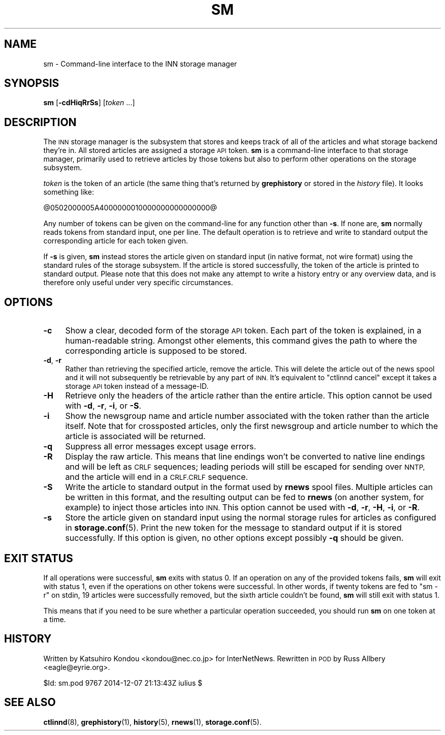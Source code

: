 .\" Automatically generated by Pod::Man 4.10 (Pod::Simple 3.35)
.\"
.\" Standard preamble:
.\" ========================================================================
.de Sp \" Vertical space (when we can't use .PP)
.if t .sp .5v
.if n .sp
..
.de Vb \" Begin verbatim text
.ft CW
.nf
.ne \\$1
..
.de Ve \" End verbatim text
.ft R
.fi
..
.\" Set up some character translations and predefined strings.  \*(-- will
.\" give an unbreakable dash, \*(PI will give pi, \*(L" will give a left
.\" double quote, and \*(R" will give a right double quote.  \*(C+ will
.\" give a nicer C++.  Capital omega is used to do unbreakable dashes and
.\" therefore won't be available.  \*(C` and \*(C' expand to `' in nroff,
.\" nothing in troff, for use with C<>.
.tr \(*W-
.ds C+ C\v'-.1v'\h'-1p'\s-2+\h'-1p'+\s0\v'.1v'\h'-1p'
.ie n \{\
.    ds -- \(*W-
.    ds PI pi
.    if (\n(.H=4u)&(1m=24u) .ds -- \(*W\h'-12u'\(*W\h'-12u'-\" diablo 10 pitch
.    if (\n(.H=4u)&(1m=20u) .ds -- \(*W\h'-12u'\(*W\h'-8u'-\"  diablo 12 pitch
.    ds L" ""
.    ds R" ""
.    ds C` ""
.    ds C' ""
'br\}
.el\{\
.    ds -- \|\(em\|
.    ds PI \(*p
.    ds L" ``
.    ds R" ''
.    ds C`
.    ds C'
'br\}
.\"
.\" Escape single quotes in literal strings from groff's Unicode transform.
.ie \n(.g .ds Aq \(aq
.el       .ds Aq '
.\"
.\" If the F register is >0, we'll generate index entries on stderr for
.\" titles (.TH), headers (.SH), subsections (.SS), items (.Ip), and index
.\" entries marked with X<> in POD.  Of course, you'll have to process the
.\" output yourself in some meaningful fashion.
.\"
.\" Avoid warning from groff about undefined register 'F'.
.de IX
..
.nr rF 0
.if \n(.g .if rF .nr rF 1
.if (\n(rF:(\n(.g==0)) \{\
.    if \nF \{\
.        de IX
.        tm Index:\\$1\t\\n%\t"\\$2"
..
.        if !\nF==2 \{\
.            nr % 0
.            nr F 2
.        \}
.    \}
.\}
.rr rF
.\"
.\" Accent mark definitions (@(#)ms.acc 1.5 88/02/08 SMI; from UCB 4.2).
.\" Fear.  Run.  Save yourself.  No user-serviceable parts.
.    \" fudge factors for nroff and troff
.if n \{\
.    ds #H 0
.    ds #V .8m
.    ds #F .3m
.    ds #[ \f1
.    ds #] \fP
.\}
.if t \{\
.    ds #H ((1u-(\\\\n(.fu%2u))*.13m)
.    ds #V .6m
.    ds #F 0
.    ds #[ \&
.    ds #] \&
.\}
.    \" simple accents for nroff and troff
.if n \{\
.    ds ' \&
.    ds ` \&
.    ds ^ \&
.    ds , \&
.    ds ~ ~
.    ds /
.\}
.if t \{\
.    ds ' \\k:\h'-(\\n(.wu*8/10-\*(#H)'\'\h"|\\n:u"
.    ds ` \\k:\h'-(\\n(.wu*8/10-\*(#H)'\`\h'|\\n:u'
.    ds ^ \\k:\h'-(\\n(.wu*10/11-\*(#H)'^\h'|\\n:u'
.    ds , \\k:\h'-(\\n(.wu*8/10)',\h'|\\n:u'
.    ds ~ \\k:\h'-(\\n(.wu-\*(#H-.1m)'~\h'|\\n:u'
.    ds / \\k:\h'-(\\n(.wu*8/10-\*(#H)'\z\(sl\h'|\\n:u'
.\}
.    \" troff and (daisy-wheel) nroff accents
.ds : \\k:\h'-(\\n(.wu*8/10-\*(#H+.1m+\*(#F)'\v'-\*(#V'\z.\h'.2m+\*(#F'.\h'|\\n:u'\v'\*(#V'
.ds 8 \h'\*(#H'\(*b\h'-\*(#H'
.ds o \\k:\h'-(\\n(.wu+\w'\(de'u-\*(#H)/2u'\v'-.3n'\*(#[\z\(de\v'.3n'\h'|\\n:u'\*(#]
.ds d- \h'\*(#H'\(pd\h'-\w'~'u'\v'-.25m'\f2\(hy\fP\v'.25m'\h'-\*(#H'
.ds D- D\\k:\h'-\w'D'u'\v'-.11m'\z\(hy\v'.11m'\h'|\\n:u'
.ds th \*(#[\v'.3m'\s+1I\s-1\v'-.3m'\h'-(\w'I'u*2/3)'\s-1o\s+1\*(#]
.ds Th \*(#[\s+2I\s-2\h'-\w'I'u*3/5'\v'-.3m'o\v'.3m'\*(#]
.ds ae a\h'-(\w'a'u*4/10)'e
.ds Ae A\h'-(\w'A'u*4/10)'E
.    \" corrections for vroff
.if v .ds ~ \\k:\h'-(\\n(.wu*9/10-\*(#H)'\s-2\u~\d\s+2\h'|\\n:u'
.if v .ds ^ \\k:\h'-(\\n(.wu*10/11-\*(#H)'\v'-.4m'^\v'.4m'\h'|\\n:u'
.    \" for low resolution devices (crt and lpr)
.if \n(.H>23 .if \n(.V>19 \
\{\
.    ds : e
.    ds 8 ss
.    ds o a
.    ds d- d\h'-1'\(ga
.    ds D- D\h'-1'\(hy
.    ds th \o'bp'
.    ds Th \o'LP'
.    ds ae ae
.    ds Ae AE
.\}
.rm #[ #] #H #V #F C
.\" ========================================================================
.\"
.IX Title "SM 1"
.TH SM 1 "2015-09-20" "INN 2.6.4" "InterNetNews Documentation"
.\" For nroff, turn off justification.  Always turn off hyphenation; it makes
.\" way too many mistakes in technical documents.
.if n .ad l
.nh
.SH "NAME"
sm \- Command\-line interface to the INN storage manager
.SH "SYNOPSIS"
.IX Header "SYNOPSIS"
\&\fBsm\fR [\fB\-cdHiqRrSs\fR] [\fItoken\fR ...]
.SH "DESCRIPTION"
.IX Header "DESCRIPTION"
The \s-1INN\s0 storage manager is the subsystem that stores and keeps track of
all of the articles and what storage backend they're in.  All stored
articles are assigned a storage \s-1API\s0 token.  \fBsm\fR is a command-line
interface to that storage manager, primarily used to retrieve articles by
those tokens but also to perform other operations on the storage
subsystem.
.PP
\&\fItoken\fR is the token of an article (the same thing that's returned by
\&\fBgrephistory\fR or stored in the \fIhistory\fR file).  It looks something like:
.PP
.Vb 1
\&    @0502000005A4000000010000000000000000@
.Ve
.PP
Any number of tokens can be given on the command-line for any function
other than \fB\-s\fR.  If none are, \fBsm\fR normally reads tokens from standard
input, one per line.  The default operation is to retrieve and write to
standard output the corresponding article for each token given.
.PP
If \fB\-s\fR is given, \fBsm\fR instead stores the article given on standard
input (in native format, not wire format) using the standard rules of the
storage subsystem.  If the article is stored successfully, the token of
the article is printed to standard output.  Please note that this does not
make any attempt to write a history entry or any overview data, and is
therefore only useful under very specific circumstances.
.SH "OPTIONS"
.IX Header "OPTIONS"
.IP "\fB\-c\fR" 4
.IX Item "-c"
Show a clear, decoded form of the storage \s-1API\s0 token.  Each part of the token
is explained, in a human-readable string.  Amongst other elements, this
command gives the path to where the corresponding article is supposed
to be stored.
.IP "\fB\-d\fR, \fB\-r\fR" 4
.IX Item "-d, -r"
Rather than retrieving the specified article, remove the article.  This
will delete the article out of the news spool and it will not subsequently
be retrievable by any part of \s-1INN.\s0  It's equivalent to \f(CW\*(C`ctlinnd cancel\*(C'\fR
except it takes a storage \s-1API\s0 token instead of a message-ID.
.IP "\fB\-H\fR" 4
.IX Item "-H"
Retrieve only the headers of the article rather than the entire article.
This option cannot be used with \fB\-d\fR, \fB\-r\fR, \fB\-i\fR, or \fB\-S\fR.
.IP "\fB\-i\fR" 4
.IX Item "-i"
Show the newsgroup name and article number associated with the token
rather than the article itself.  Note that for crossposted articles, only
the first newsgroup and article number to which the article is associated
will be returned.
.IP "\fB\-q\fR" 4
.IX Item "-q"
Suppress all error messages except usage errors.
.IP "\fB\-R\fR" 4
.IX Item "-R"
Display the raw article.  This means that line endings won't be converted
to native line endings and will be left as \s-1CRLF\s0 sequences; leading periods
will still be escaped for sending over \s-1NNTP,\s0 and the article will end in
a \s-1CRLF.CRLF\s0 sequence.
.IP "\fB\-S\fR" 4
.IX Item "-S"
Write the article to standard output in the format used by \fBrnews\fR spool
files.  Multiple articles can be written in this format, and the resulting
output can be fed to \fBrnews\fR (on another system, for example) to inject
those articles into \s-1INN.\s0  This option cannot be used with \fB\-d\fR, \fB\-r\fR,
\&\fB\-H\fR, \fB\-i\fR, or \fB\-R\fR.
.IP "\fB\-s\fR" 4
.IX Item "-s"
Store the article given on standard input using the normal storage rules
for articles as configured in \fBstorage.conf\fR\|(5).  Print the new token for
the message to standard output if it is stored successfully.  If this
option is given, no other options except possibly \fB\-q\fR should be given.
.SH "EXIT STATUS"
.IX Header "EXIT STATUS"
If all operations were successful, \fBsm\fR exits with status 0.  If an
operation on any of the provided tokens fails, \fBsm\fR will exit with status
1, even if the operations on other tokens were successful.  In other
words, if twenty tokens are fed to \f(CW\*(C`sm \-r\*(C'\fR on stdin, 19 articles were
successfully removed, but the sixth article couldn't be found, \fBsm\fR will
still exit with status 1.
.PP
This means that if you need to be sure whether a particular operation
succeeded, you should run \fBsm\fR on one token at a time.
.SH "HISTORY"
.IX Header "HISTORY"
Written by Katsuhiro Kondou <kondou@nec.co.jp> for InterNetNews.
Rewritten in \s-1POD\s0 by Russ Allbery <eagle@eyrie.org>.
.PP
\&\f(CW$Id:\fR sm.pod 9767 2014\-12\-07 21:13:43Z iulius $
.SH "SEE ALSO"
.IX Header "SEE ALSO"
\&\fBctlinnd\fR\|(8), \fBgrephistory\fR\|(1), \fBhistory\fR\|(5), \fBrnews\fR\|(1), \fBstorage.conf\fR\|(5).
